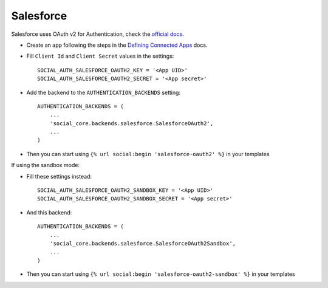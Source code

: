 Salesforce
==========

Salesforce uses OAuth v2 for Authentication, check the `official docs`_.

- Create an app following the steps in the `Defining Connected Apps`_ docs.

- Fill ``Client Id`` and ``Client Secret`` values in the settings::

        SOCIAL_AUTH_SALESFORCE_OAUTH2_KEY = '<App UID>'
        SOCIAL_AUTH_SALESFORCE_OAUTH2_SECRET = '<App secret>'

- Add the backend to the ``AUTHENTICATION_BACKENDS`` setting::

        AUTHENTICATION_BACKENDS = (
            ...
            'social_core.backends.salesforce.SalesforceOAuth2',
            ...
        )

- Then you can start using ``{% url social:begin 'salesforce-oauth2' %}`` in
  your templates


If using the sandbox mode:

- Fill these settings instead::

        SOCIAL_AUTH_SALESFORCE_OAUTH2_SANDBOX_KEY = '<App UID>'
        SOCIAL_AUTH_SALESFORCE_OAUTH2_SANDBOX_SECRET = '<App secret>'

- And this backend::

        AUTHENTICATION_BACKENDS = (
            ...
            'social_core.backends.salesforce.SalesforceOAuth2Sandbox',
            ...
        )

- Then you can start using ``{% url social:begin 'salesforce-oauth2-sandbox' %}``
  in your templates

.. _official docs: https://www.salesforce.com/us/developer/docs/api_rest/Content/intro_understanding_web_server_oauth_flow.htm
.. _Defining Connected Apps: https://www.salesforce.com/us/developer/docs/api_rest/Content/intro_defining_remote_access_applications.htm
